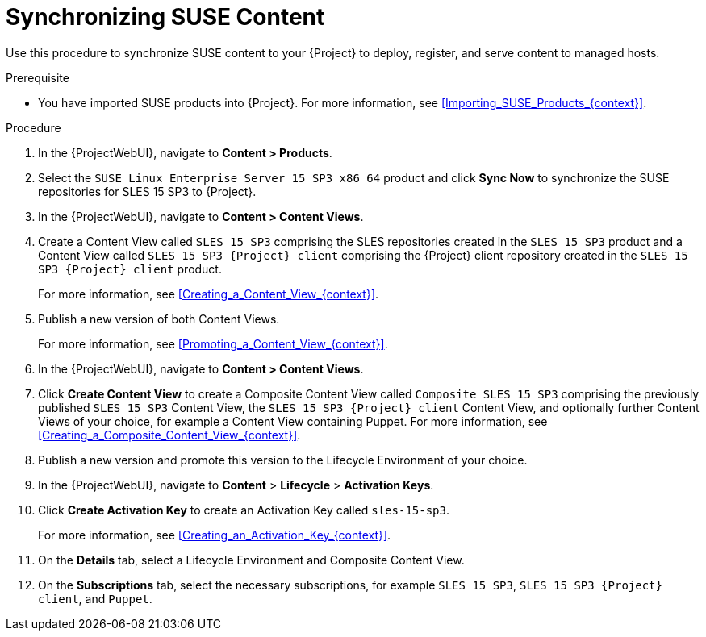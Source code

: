 [id="Synchronizing_SUSE_Content_{context}"]
= Synchronizing SUSE Content

Use this procedure to synchronize SUSE content to your {Project} to deploy, register, and serve content to managed hosts.

.Prerequisite
* You have imported SUSE products into {Project}.
For more information, see xref:Importing_SUSE_Products_{context}[].

.Procedure
. In the {ProjectWebUI}, navigate to *Content > Products*.
. Select the `SUSE Linux Enterprise Server 15 SP3 x86_64` product and click *Sync Now* to synchronize the SUSE repositories for SLES 15 SP3 to {Project}.
. In the {ProjectWebUI}, navigate to *Content > Content Views*.
. Create a Content View called `SLES 15 SP3` comprising the SLES repositories created in the `SLES 15 SP3` product and a Content View called `SLES 15 SP3 {Project} client` comprising the {Project} client repository created in the `SLES 15 SP3 {Project} client` product.
+
For more information, see xref:Creating_a_Content_View_{context}[].
. Publish a new version of both Content Views.
+
For more information, see xref:Promoting_a_Content_View_{context}[].
. In the {ProjectWebUI}, navigate to *Content > Content Views*.
. Click *Create Content View* to create a Composite Content View called `Composite SLES 15 SP3` comprising the previously published `SLES 15 SP3` Content View, the `SLES 15 SP3 {Project} client` Content View, and optionally further Content Views of your choice, for example a Content View containing Puppet.
ifdef::orcharhino[]
For more information, see the {atix_service_portal_clients_url}[ATIX Service Portal] for the necessary upstream URL.
endif::[]
For more information, see xref:Creating_a_Composite_Content_View_{context}[].
. Publish a new version and promote this version to the Lifecycle Environment of your choice.
. In the {ProjectWebUI}, navigate to *Content* > *Lifecycle* > *Activation Keys*.
. Click *Create Activation Key* to create an Activation Key called `sles-15-sp3`.
+
For more information, see xref:Creating_an_Activation_Key_{context}[].
. On the *Details* tab, select a Lifecycle Environment and Composite Content View.
. On the *Subscriptions* tab, select the necessary subscriptions, for example `SLES 15 SP3`, `SLES 15 SP3 {Project} client`, and `Puppet`.
